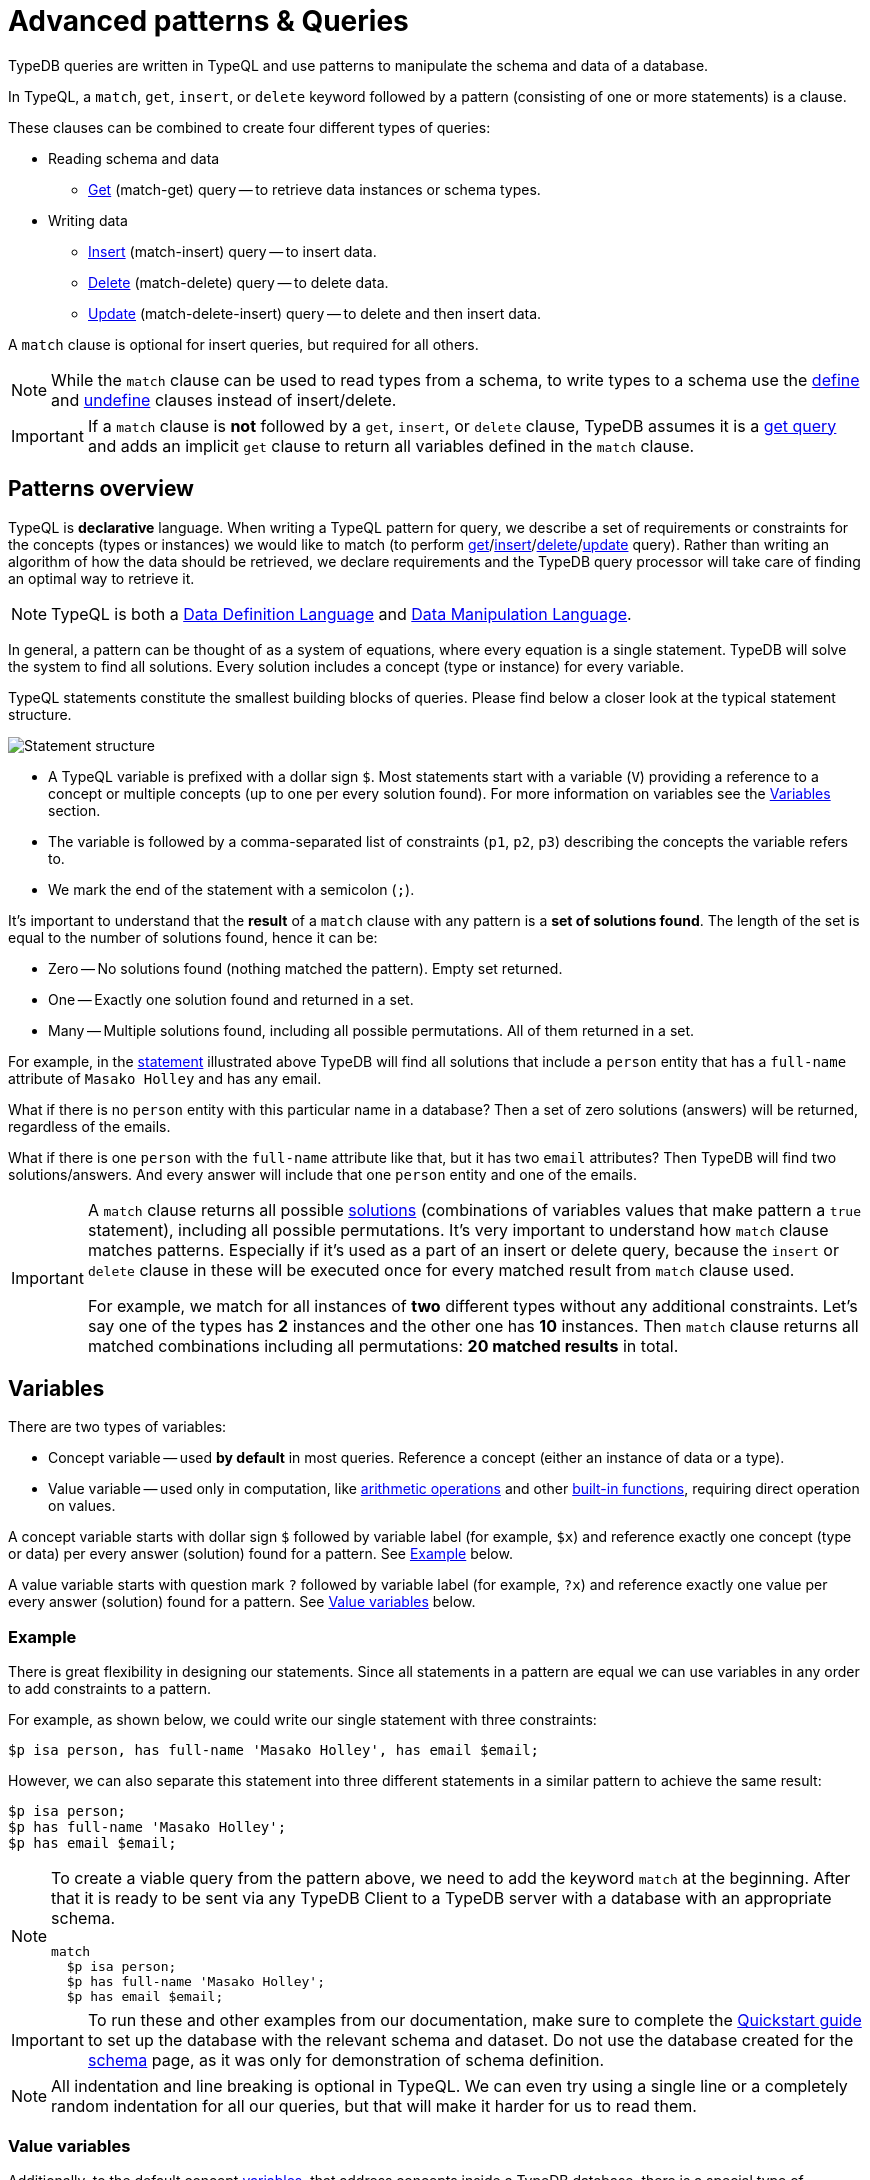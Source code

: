 = Advanced patterns & Queries
:Summary: Targeting instances of data or schema types that match a TypeQL pattern.
:keywords: typeql, query, match, pattern, statement, variable
:longTailKeywords: typeql match, query pattern, match clause, typeql variables, answers
:pageTitle: Advanced patterns & Queries
//:toclevels: 4

// #todo Change the link to TypeQL -

TypeDB queries are written in TypeQL and use patterns to manipulate the schema and data of a database.

In TypeQL, a `match`, `get`, `insert`, or `delete` keyword followed by a pattern (consisting of one or more
statements) is a clause.

These clauses can be combined to create four different types of queries:

* Reading schema and data
 ** xref:typeql::data/get.adoc[Get] (match-get) query -- to retrieve data instances or schema types.
* Writing data
 ** xref:typeql::data/insert.adoc[Insert] (match-insert) query -- to insert data.
 ** xref:typeql::data/delete.adoc[Delete] (match-delete) query -- to delete data.
 ** xref:typeql::data/update.adoc[Update] (match-delete-insert) query -- to delete and then insert data.

A `match` clause is optional for insert queries, but required for all others.

[NOTE]
====
While the `match` clause can be used to read types from a schema, to write types to a schema use the
xref:schema.adoc#_define[define] and
xref:schema.adoc#_undefine_a_type[undefine] clauses instead of insert/delete.
====

[IMPORTANT]
====
If a `match` clause is **not** followed by a `get`, `insert`, or `delete` clause, TypeDB assumes it is a
xref:read.adoc#_get_query[get query] and adds an implicit `get` clause to return all variables defined in the
`match` clause.
====

[#_patterns_overview]
== Patterns overview

TypeQL is *declarative* language. When writing a TypeQL pattern for query, we describe a set of
requirements or constraints for the concepts (types or instances) we would like to match (to perform
xref:read.adoc#_get_query[get]/xref:write.adoc#_insert_query[insert]/xref:write.adoc#_delete_query[delete]/xref:write.adoc#_update[update] query).
Rather than writing an algorithm of how the data should be retrieved,
we declare requirements and the TypeDB query processor will take care of finding an optimal way to retrieve it.

[NOTE]
====
TypeQL is both a https://en.wikipedia.org/wiki/Data_definition_language[Data Definition Language,window=_blank] and
https://en.wikipedia.org/wiki/Data_manipulation_language[Data Manipulation Language,window=_blank].
====

In general, a pattern can be thought of as a system of equations, where every equation is a single statement. TypeDB
will solve the system to find all solutions. Every solution includes a concept (type or instance) for every variable.

TypeQL statements constitute the smallest building blocks of queries. Please find below a closer look at the typical
statement structure.

[#_statement-structure]
image::statement-structure.png[Statement structure]

* A TypeQL variable is prefixed with a dollar sign `$`. Most statements start with a variable (`V`) providing a
reference to a concept or multiple concepts (up to one per every solution found). For more information on variables
see the <<_variables,Variables>> section.
* The variable is followed by a comma-separated list of constraints (`p1`, `p2`, `p3`) describing the concepts the
variable refers to.
* We mark the end of the statement with a semicolon (`;`).

[#_solutions]
It's important to understand that the *result* of a `match` clause with any pattern is a *set of solutions found*.
The length of the set is equal to the number of solutions found, hence it can be:

* Zero -- No solutions found (nothing matched the pattern). Empty set returned.
* One -- Exactly one solution found and returned in a set.
* Many -- Multiple solutions found, including all possible permutations. All of them returned in a set.

For example, in the <<_statement-structure,statement>> illustrated above TypeDB will find all solutions that include a
`person` entity that has a `full-name` attribute of `Masako Holley` and has any email.

What if there is no `person` entity with this particular name in a database? Then a set of zero solutions (answers)
will be returned, regardless of the emails.

What if there is one `person` with the `full-name` attribute like that, but it has two `email` attributes?
Then TypeDB will find two solutions/answers. And every answer will include that one `person` entity and one of the
emails.

[IMPORTANT]
====
A `match` clause returns all possible <<_solutions, solutions>> (combinations of variables values that make pattern a
`true` statement), including all possible permutations. It's very important to understand how `match` clause matches
patterns. Especially if it's used as a part of an insert or delete query, because the `insert` or `delete` clause in
these will be executed once for every matched result from `match` clause used.

For example, we match for all instances of *two* different types without any additional constraints.
Let's say one of the types has **2** instances and the other one has **10** instances. Then `match` clause returns
all matched combinations including all permutations: **20 matched results** in total.
====

[#_variables]
== Variables

There are two types of variables:

* Concept variable -- used *by default* in most queries. Reference a concept (either an instance of data or a type).
* Value variable -- used only in computation, like xref:match.adoc#_arithmetic_operations[arithmetic operations]
  and other xref:match.adoc#_built_in_functions[built-in functions], requiring direct operation on values.

A concept variable starts with dollar sign `$` followed by variable label (for example, `$x`) and reference exactly
one concept (type or data) per every answer (solution) found for a pattern. See <<_example>> below.

A value variable starts with question mark `?` followed by variable label (for example, `?x`) and reference exactly
one value per every answer (solution) found for a pattern. See <<_value_variables>> below.

[#_example]
=== Example

There is great flexibility in designing our statements. Since all statements in a pattern are equal we can use
variables in any order to add constraints to a pattern.

For example, as shown below, we could write our single statement with three constraints:

[,typeql]
----
$p isa person, has full-name 'Masako Holley', has email $email;
----

However, we can also separate this statement into three different statements in a similar pattern to achieve the same
result:

[,typeql]
----
$p isa person;
$p has full-name 'Masako Holley';
$p has email $email;
----

[NOTE]
====
To create a viable query from the pattern above, we need to add the keyword `match` at the beginning. After that
it is ready to be sent via any TypeDB Client to a TypeDB server with a database with an appropriate schema.

[,typeql]
----
match
  $p isa person;
  $p has full-name 'Masako Holley';
  $p has email $email;
----
====

[IMPORTANT]
====
To run these and other examples from our documentation, make sure to complete the
xref:typedb:ROOT:quickstart.adoc[Quickstart guide] to set up the database with the relevant schema and dataset. Do not use
the database created for the xref:schema.adoc[schema] page, as it was only for demonstration of schema
definition.
====

[NOTE]
====
All indentation and line breaking is optional in TypeQL. We can even try using a single line or a completely random
indentation for all our queries, but that will make it harder for us to read them.
====

[#_value_variables]
=== Value variables

Additionally, to the default concept xref:read.adoc#_variables[variables], that address concepts inside a
TypeDB database, there is a special type of variables, used only for xref:match.adoc#_computation[computation].

They are called Value variables.

Instead of dollar sign (e.g., `$p`) value variables use question mark (e.g., `?x`) preceding the variable label.

Instead of concepts, value variables represent exact value in a pattern.
To set value variable with some value we can use `=` sign: with value variable on the left from it and on the right
side -- we shall have an <<_expression,expression>>. Value variables are never materialised permanently, and only used
within the scope of a particular query or rule. To persist the value of a value variable we can use an attribute type
with a matching value type. Value variables can be one of the following value types (the same as value types for
attributes):

* `long`,
* `double`,
* `boolean`,
* `string`,
* `datetime`.

[#_expression]
*Expression* describes the computation of the value for value variable. It contains any combination of the following
elements:

* constant, set in a query (e.g., `?x = 4`),
* value of a concept variable (it should be an attribute to have a value) or value variable, bound in the query,
* <<_arithmetic_operations,arithmetic operation>>,
* other <<_built_in_functions,built-in function>>.

For example:

[,typeql]
----
match
  $s isa size-kb;
  ?x = round($s/2) + 1;
----

The query above will find all instances of data for the `size-kb` attribute type for a concept variable `$s`.
For a value variable `?x` we divide value of the instance of attribute in `$s` by a constant value `2`, rounding it,
and add 1 to the result. Hence, every result for this query consists of `$s` and `?x`:

* `$s` equals to a value of an attribute of `size-kb` type,
* `?x` equals the result of computation we described in the query, that depends on value of the attribute.

[#_pattern_syntax]
== Pattern syntax

=== Schema

The statements below can be used to find types and roles defined in a database's schema.

[cols="^1,2"]
|===
| *What we are looking for in a schema* ^.^| *Pattern syntax*

| type
| `$<var_label> type <type>;`

| subtype
| `$<var_label> sub[!] <type>;`

| role type in a relation
| `<relation> relates $<var_label>;`

| players type in a relation
| `$<var_label> plays <relation>:<role>;`

| owner of attribute type
| `$<var_label> owns <attr-type>;`

| attribute subtype
| `$<var> sub[!] <attribute-type> [, value <value-type>];`
|===
//#todo Add column Examples!

=== Data

The statements below can be used to find data in a database.

[cols="^1,2"]
|===
| *What we are looking for in data* ^.^| *Pattern syntax*

| instance
| `+$<var_label> isa[!] <type> [, <has-attribute statement>...];+`

| attribute
| `+$<var_label> [isa[!] <attr-type>] (contains "<text>" &#124; like "<regex>" &#124; <value>) [, <has-attribute statement>...];+`

| relation
| `+[$<var_label>] ([<role>:] $<var_label> [, [<role>:] $<var_label>]...) isa <relation-type> [, <has-attribute statement>...];+`

| has-attribute statement
| `+has <attr-type> ($<var_label> &#124; [<comparison-operator>] <value> );+`

| comparison
| `$<var_label> [<comparison-operator>] <value>;`

| equal
| `$<var_label> is $<var_label>;`
|===

=== Comparison operators

The following operators are supported for comparing attribute values: `==`, `!=`, `>`, `>=`, `<`, and `+<=+`.

[WARNING]
====
In TypeDB version 2.18.0 the usage of `=` sign as a comparison operator was *deprecated* as it is being used now
to assign values to value variables.

We recommend using `==` for comparison instead.

The old syntax, for example:

[,typeql]
----
$p = $u;
----

will be supported for backwards compatibility for a limited time (if it's used with concept variable on the left from
the `=` sign).

It will be removed from the TypeQL syntax in later versions of TypeDB.
====

[#_computation]
=== Computation

[#_arithmetic_operations]
==== Arithmetic operations

The following keywords can be used for arithmetic operations between value variables, values of attributes, that are
stored in concept variables, or constants:

1. `()` -- parentheses. See <<#_using_parentheses,example>>.
2. `^` -- exponentiation (power). See <<#_using_exponentiation,example>>.
3. `*` -- multiplication. See <<#_using_multiplication,example>>.
4. `/` -- division. See <<#_using_division,example>>.
5. `%` -- https://en.wikipedia.org/wiki/Modulo[modulo,window=_blank]. Returns the remainder of a division.
   See <<#_using_modulo,example>>.
6. `+` -- addition. See <<#_using_addition,example>>.
7. `-` -- subtraction. See <<#_using_subtraction,example>>.

[IMPORTANT]
====
The above list is sorted by the order in which those operations applied.
====

For example:

[,typeql]
----
$f isa file, has size-kb $s;
?mb = $s/1024;
?mb > 1;
----

In the example above we designed a pattern to find instances of data for `file` type owning `size-kb` attribute
with value, that after dividing it by 1024 (to get megabytes out of kilobytes), is bigger than 1.

[#_built_in_functions]
==== Built-in functions

Built-in functions usually invoked with adjacent parentheses that contain arguments to apply function on. Those
arguments, separated by a comma as a separator. The following built-in functions are available in TypeDB:

* `min` -- found minimum of the arguments. See <<#_using_minimum_function,example>>.
* `max` -- found maximum of the arguments. See <<#_using_maximum_function,example>>.
* `floor` -- floor function (rounding down). See <<#_using_floor_function,example>>.
* `ceil` -- ceiling function (rounding up). See <<#_using_ceiling_function,example>>.
* `round` -- default rounding function. See <<#_using_rounding_function,example>>.
* `abs` -- modulus (or absolute value) function. See <<#_using_absolute_value_function,example>>.

=== Combining statements

image::pattern-structure.png[Combining statements]

By arranging statements together, we can express more complex pattern scenarios and their corresponding data.

* *Statement*: Simplest possible arrangement -- a single basic building block as <<_patterns_overview,explained above>>.
* *Conjunction* (logical `AND`): A set of statements, where to satisfy a match, all statements must be true.
We use conjunctions by default just by separating the partaking statements with semicolons `;`.
* *Disjunction* (logical `OR`): A set of statements, where to satisfy a match, at least one statement must be matched.
We form disjunctions by enclosing the partaking statements within curly braces `{}` and joining them together with the
keyword `or`.
* *Negation* (logical negation): A statement that explicitly defines conditions that must *not* to be met. We form
negations by defining the conditions *not* to be met in curly brackets of a `not {};` block.

See the <<_complex_example,complex example>> below.

== Match clause examples

=== Schema queries

A `match` clause can be used to find types or roles in a database schema.

==== Type matching

===== All types

Use a `subtype` pattern with the built-in type `thing` to find all types defined in a schema. For more information see
the xref:schema.adoc#_thing_type[Thing type] section.

[,typeql]
----
match $t sub thing;
----

[WARNING]
====
The `thing` built-in type will be deprecated in one of the upcoming versions and deleted in TypeDB version 3.0.
Consider using `entity`, `attribute`, or `relation` built-in types instead. To produce the same result as the above
example, use the following query:

[,typeql]
----
match $s sub $t; { $t type entity; } or { $t type relation; } or { $t type attribute; };
----
====

===== Specific type or nested subtype

Use a `subtype` pattern to find a specific type and all of its subtypes.

[,typeql]
----
match $o sub object;
----

The above pattern finds the `object` type and all of its nested subtypes: direct (i.e., `resource` and `resource-collection`)
and indirect (i.e., `file`, `interface`, `directory`, and `application`).

===== Direct subtypes

Use a `subtype` pattern with an exclamation mark (`!`) to find the direct subtypes of a specific type.

[,typeql]
----
match $o sub! object;
----

The above query finds all direct subtypes of the `object` type (i.e., `resource` and `resource-collection`).

===== Attribute types (by value type)

Use an `attribute subtype` pattern to find all attribute types with a specific value type.

[,typeql]
----
match $a sub attribute, value boolean;
----

The above query finds all attribute types that have a `boolean` value type.

===== Specific type

Use a `type` pattern to find a specific type, excluding any nested subtypes (direct or indirect).

[,typeql]
----
match $o type object;
----

The above query returns the `object` type, and none of its nested subtypes (direct or indirect).

===== Players of a specific role

Use a "players type in a relation" pattern to find all types that play a specific role in a specific relation type.

[,typeql]
----
match $p plays permission:subject;
----

The above query finds all types that can play the `subject` role in the `permission` relation type.

===== Owners of a specific attribute type

Use an `owners of attribute type` pattern to find all types that own a specific attribute type.

[,typeql]
----
match $o owns full-name;
----

The above query finds all types that own the `full-name` attribute.

==== Role matching

Use the `role types in a relation` pattern to find all roles in a specific relation.

[,typeql]
----
match permission relates $r;
----

The above query finds all the roles defined in the `permission` relation type (`permission:access` and
`permission:subject`).

=== Data queries

A `match` clause can be used to find data in a database.

==== All data

Use an `instance` pattern with type `thing` to find all entities, relations, and attributes (instances of data).
For more information see the xref:schema.adoc#_thing_type[Thing type] section.

[,typeql]
----
match $t isa thing;
----

[WARNING]
====
The `thing` built-in type will be deprecated in one of the upcoming versions and deleted in TypeDB version 3.0.
Consider using `entity`, `attribute`, or `relation` built-in types instead. To produce the same result as the above
example, use the following query:

[,typeql]
----
match $t isa $a; {$a type entity;} or {$a type relation;} or {$a type attribute;};
----
====

==== Entity matching

===== Specific types or nested subtypes instances

Use an `instance` pattern to find all entities of a specific entity type (and of all its subtypes).

[,typeql]
----
match $p isa person;
----

The above query returns all entities of the `person` entity and any of its nested subtypes.

[IMPORTANT]
====
The `isa` keyword will return all direct and indirect (of all subtypes of the given type) instances.
To limit results to only direct instances of the given type use `isa!` instead. See the
<<_specific_types_instances,example>> below.
====

[#_specific_types_instances]
===== Specific types instances

Use an `instance` pattern with an exclamation mark (`!`) to find all entities of a specific type only
(and none of its nested subtypes).

[,typeql]
----
match $u isa! user;
----

The above query finds all `user` entities. It excludes any entities whose type is a nested subtype of `user`,
so `person` entities would not be included.

===== Owners of a specific attribute type

Use an `instance` pattern with `has-attribute statement` pattern to find all entities that own an attribute of a
specific type.

[,typeql]
----
match $p isa person, has full-name $n;
----

The above query finds all `person` entities that own a `full-name` attribute.

===== Owners of specific attribute types (multiple)

Use an `instance` pattern with multiple `has-attribute statements` to find all entities that own a specific set of
attributes, each of a specific type.

[,typeql]
----
match $p isa person, has full-name $n, has email $email, has credential $cr;
----

The above query finds all `person` entities that have `full-name`, `email`, and `credential` attributes.

===== Owners of a specific attribute (by type and value)

Use an `instance` pattern with `has-attribute statement` pattern to find all entities that own a specific attribute
with a specific value.

[,typeql]
----
match $p isa person, has full-name “Kevin Morrison”;
----

The above query finds all `person` entities that have a `full-name` attribute with a value of "`Kevin Morrison`".

===== Owners of a specific attribute (by type and value range)

Use an `instance` pattern with a `has-attribute statement` containing a comparison operator to find all entities that
have a specific attribute whose value is within a specific range.

[,typeql]
----
match $f isa file, has size-kb < 100;
----

However, if the attribute value itself is required in the query response, combine a `has-attribute statement`
(with no comparison operation) with a separate `comparison` pattern.

[,typeql]
----
match
  $f isa file, has size-kb $s;
  $s < 100;
----

==== Relation matching

The pattern used to find relations is different from the one used to find entities because relations have role players
(entities, other relations, and/or attributes).

===== Role players

Use a `relation pattern` with a matched role player to find all relations of a specific type that relate a
specified instance.

[,typeql]
----
match
  $p isa person, has full-name "Kevin Morrison";
  $pe (subject: $p) isa permission;
----

The above query finds all `person` entities (`$p`) owning a `full-name` attribute with a value of `Kevin Morrison`
and then it finds all `permission` relations (`$pe`) in which those entities `$p` play the `subject` role.

===== Owners of a specific attribute (with value)

Use a `relation pattern` with a `has-attribute statement` to find all relations of a specific type and which have a
specific attribute with a specific value.

[,typeql]
----
match $pe (subject: $p, access: $ac) isa permission, has validity true;
----

The above query finds all `permission` relations which have a `validity` attribute whose value is `true`.

===== With no relation variable

The relation variable can be omitted when only the role players are needed.

[,typeql]
----
match (subject: $p, access: $ac) isa permission;
----

===== With no role names

The names of a relation's roles can be omitted.

[,typeql]
----
match $pe ($p, $ac) isa permission;
----

This will match any valid combination of roles.

==== Attribute matching

There are multiple ways to find attributes depending on the use case.

===== Value

Use a variable and an attribute value to find all attributes with a specific value.

[,typeql]
----
match $x "Masako Holley";
----

The above query finds all attributes with a value of "`Masako Holley`", regardless of their type.

===== Type and value

Combine an `attribute` pattern with a `comparison` pattern to find all attributes of a specific type and with a
specific value.

[,typeql]
----
match
  $n isa full-name;
  $n "Masako Holley";
----

Or use this compact form:

[,typeql]
----
match $n "Masako Holley" isa full-name;
----

The above queries finds all `full-name` attributes with a value of `Masako Holley`.

===== Value containing

Use an `attribute` pattern with `contains` keyword to find all attributes whose value contains specific string.

[,typeql]
----
match $name contains "Masako";
----

The above query finds all attributes whose value contains the text `Masako`, regardless of their type.

===== Value matching regex

Use an `attribute` pattern with `like` keyword and a regular expression to find all attributes whose value matches
the specified regular expression pattern.

[,typeql]
----
match $x like "(Masako Holley|Kevin Morrison)";
----

The above query finds all attributes whose value is `Masako Holley` or `Kevin Morrison`, regardless of their type.

==== Equality

Use an `equal` pattern to check if two variables represent the same instance (or instances).
That not only means equality by type and value but literary being the same instance(s) of data in a database.
It is often helpful in negation.

[,typeql]
----
match
  $x isa person;
  $y isa person;
  not { $x is $y; };
----

The above query returns pairs of users that are not the same user.

==== Computation

[#_using_parentheses]
===== Using parentheses

[,typeql]
----
match
  $f isa file, has size-kb $s;
  ?x = ($s + 5) * 2;
----

In the above example parentheses are used to change order of operations: addition inside the parentheses will happen
before multiplication.

[#_using_exponentiation]
===== Using exponentiation

[,typeql]
----
match
  $f isa file, has size-kb $s;
  ?x = $s ^ 2;
----

In the above example we set value variable `?x` to be equal to the result of exponentiation:
value of `$s` raised to the power of 2.

[#_using_multiplication]
===== Using multiplication

[,typeql]
----
match
  $f isa file, has size-kb $s;
  ?x = $s * 3;
----

In the above example we multiply the value of `$s` by 3 and set the value variable `?x` to be equal to the result.

[#_using_division]
===== Using division

[,typeql]
----
match
  $f isa file, has size-kb $s;
  ?x = $s / 3;
----

In the above example we divide the value of `$s` by 3 and set the value variable `?x` to be equal to the result.

[#_using_modulo]
===== Using modulo

[,typeql]
----
match
  $f isa file, has size-kb $s;
  ?x = $s % 3;
----

In the above example we set the value variable `?x` to be equal to the result of modulo operation between `$s` and 3.
Or `$s` mod 3.

[#_using_addition]
===== Using addition

[,typeql]
----
match
  $f isa file, has size-kb $s;
  ?x = $s + 1250;
----

In the above example we add the value of `$s` to 1250 and set the value variable `?x` to be equal to the result.

[#_using_subtraction]
===== Using subtraction

[,typeql]
----
match
  $f isa file, has size-kb $s;
  ?x = $s - 300;
----

In the above example we subtract 300 from the value of `$s` and set the value variable `?x` to be equal to the result.

[#_using_minimum_function]
===== Using minimum function

[,typeql]
----
match
  $f isa file, has size-kb $s;
  ?x = $s - 300;
  ?a = min($s, ?x);
----

In the above example we set the value variable `?x` to be equal to either `$s` or `?x`, whichever is the minimum.

[#_using_maximum_function]
===== Using maximum function

[,typeql]
----
match
  $f isa file, has size-kb $s;
  ?x = $s - 300;
  ?a = max($s, ?x);
----

In the above example we set the value variable `?x` to be equal to either `$s` or `?x`, whichever is the maximum.

[#_using_floor_function]
===== Using floor function

[,typeql]
----
match
  $f isa file, has size-kb $s;
  ?x = floor($s / 3);
----

In the above example we set the value variable `?x` to be equal to the result of floor function (the greatest integer
less than or equal to the argument).

[#_using_ceiling_function]
===== Using ceiling function

[,typeql]
----
match
  $f isa file, has size-kb $s;
  ?x = ceil($s / 3);
----

In the above example we set the value variable `?x` to be equal to the result of ceiling function (the least integer
greater than or equal to the argument).

[#_using_rounding_function]
===== Using rounding function

[,typeql]
----
match
  $f isa file, has size-kb $s;
  ?x = round($s / 3);
----

In the above example we set the value variable `?x` to be equal to the result of rounding function (rounding to the
nearest integer, half up).

[#_using_absolute_value_function]
===== Using absolute value function

[,typeql]
----
match
  $f isa file, has size-kb $s;
  ?x = abs($s - 1000);
----

In the above example we set the value variable `?x` to be equal to the result of absolute value function (discarding
the sign).

==== Conjunctions

By default, a collection of statements in a `match` clause, divided by semicolons, constructs a conjunction of
statements.

[,typeql]
----
match
  $p isa person, has full-name "Kevin Morrison";
  $o isa object, has path $o-path;
  $ac(object: $o) isa access;
  $pe(subject: $p, access: $ac) isa permission;
----

The above example uses conjunction to ensure all statements are matched:

. Find all `person` entities (`$p`) that have a `full-name` attribute whose value is `Kevin Morrison`.
. Find all `object` entities (`$o`) that have a `path attribute` (`$o-path`).
. Find all `access` relations (`$ac`) where `$o` plays the `object` role.
. Find all `permission` relations (`$pe`) where `$p` plays the `subject` role, `$ac` the `access` role.

The `object` entities are limited to those which play the `object` role in `access` relations, which are themselves
limited to those which play the `access` role in `permission` relations. The `permission` relations are limited to
those in which matching `person` entities play the `subject` role.

==== Disjunctions

To include statements in the form of a disjunction, we need to wrap each statement in `{}` and place the `or` keyword
in between them.

[,typeql]
----
match
  $p isa person, has full-name $n;
  { $n contains "Masako"; } or { $n contains "Kevin"; };
get $p;
----

The above query uses disjunctions to ensure one of two statements are matched:

. Finds all `person` entities that have a `full-name` attribute (`$n`).
. Checks to see if `$n` contains the text "`Masako`" *OR* if `$n` contains the text "`Kevin`":
 ** If either statement is true, there is a match.
 ** If neither statement is true, there is NO match.

The `person` entities are limited to those that have a `full-name` attribute whose value contains `Masako` or `Kevin`.

[#_complex_example]
==== Complex example

To better illustrate the possibilities, we will now look at an example of a more complex pattern.

image::example-pattern.png[Complex example]

The pattern is a conjunction of five different pattern types:

. *Conjunction 1* specifies the variables for two `person` instances, their `full-names`, `action`, and `file` that
has path `README.md`, specifies their types.
. *Disjunction* specifies that the actions of interest are either `modify_file` or `view_file`.
. *Negation 1* specifies that person `$p1` shall not have `full-name` with value of `Masako Holley`.
. *Negation 2* specifies that person `$p2` shall not have `full-name` with value of `Masako Holley`.
. *Conjunction 2* defines the pattern requiring the `file` to have `access` with `action` that we specified earlier,
and both instances of `person` to have a `permission` to the specified `access`.

In short, the above example finds pairs of people who both have permission to access the same file
with a path of `README.md`. The pattern additionally specifies both of them to not have name `Masako Holley` and
the access to be either `modify_file` or `view_file`.

== Query examples

=== How to execute a query

The easiest way to send a query to a TypeDB server is to use xref:clients:ROOT:studio.adoc[TypeDB Studio].
It will not only manage a TypeDB database connection for us, but will also process the results.
See the xref:typedb:ROOT:quickstart.adoc[Quickstart guide] for instructions on how to do this.

Alternatively, we can use any other xref:clients:ROOT:clients.adoc[TypeDB Client] to handle server connection,
sessions, transactions, etc.

Among the list of Clients, there are TypeDB drivers for different programming languages. Sending a query in one of
those should be as easy as calling a function. But it might require additional effort to control the session and
transaction. For example, see how to send a query in some of the most popular programming languages:
xref:clients:ROOT:java/java-overview.adoc[Java],
xref:clients:ROOT:node-js/node-js-overview.adoc[Node.js],
xref:clients:ROOT:python/python-overview.adoc[Python].

=== Schema

Use the example below to send a *get* query to a database schema (querying for types).

*Get query*

Get all attributes owned by `user` type and any of its subtypes:

[,typeql]
----
match
  $u sub user, owns $a;
get $a;
----

*Insert query* -- Use xref:schema.adoc#_define_schema[define] instead.

*Delete query* -- Use xref:schema.adoc#_undefine_a_type[undefine] instead.

*Update* -- Use xref:schema.adoc#_define_schema[define] and xref:schema.adoc#_undefine_a_type[undefine]
 instead.

=== Data

Use the examples below to try different types of queries to a database's data (querying for data instances).

==== Get query

To read data from a database use get query.

[,typeql]
----
match
  $u isa user, has credential $cr;
get $cr;
----

The above example matches all instances of the `user` type and all its subtypes that have `credential` attribute.
The get clause filters the result so only the `credential` attributes will be returned.

For more information on how to read data please see the xref:read.adoc[Reading data] page.

==== Insert query

To write new data to a database use the insert query.

[,typeql]
----
match
  $p isa person, has full-name "Bob";
insert
  $p has email "bob@vaticle.com";
----

The above example matches all instances of the `person` type and all its subtypes that have a `full-name` attribute
with the value of `Bob`. Then it inserts the data that all matched instances of `person` have ownership over the `email`
attribute type instance with the value of `bob@vaticle.com`.

For more information on how to write data please see the xref:write.adoc#_insert_query[Writing data] page.

==== Delete query

To delete data from a database use the delete query.

[,typeql]
----
match
  $p isa person, has email "bob@vaticle.com";
delete
  $p isa person;
----

The above example matches all instances of the `person` type and all its subtypes that have an `email` attribute
with the value of `bob@vaticle.com`. Then it deletes the matched instances of `person`.

For more information on how to delete data please see the xref:write.adoc#_delete_query[Writing data] page.

==== Update

To update data in a database we use a combined `match-delete-insert` query.

[,typeql]
----
match
  $p isa person, has full-name "Masako Holley", has email $email;
delete
  $p has $email;
insert
  $p has email "m.holley@vaticle.com";
----

The above example matches all instances of the `person` type and all its subtypes that have a `full-name` attribute
with the value of `Masako Holley` and have an `email` attribute (assigning the `$email` variable). It proceeds with
deleting the ownership of any `email` attributes that the matched `person` instances have. Finally, it inserts the
data that all matched instances of `person` have ownership over the `email` attribute with the value
of `m.holley@vaticle.com`.

[NOTE]
====
The `$email` variable can only have one concept for every matched pattern (solution for the `match` clause). So if
there will be more than one e-mail matched, then the result of match clause will contain multiple solutions.

Both delete clause and insert clause will be executed once for every matched pattern. But the insertion of ownership of
`email` attribute with the same value twice will not produce any duplication. Because any attribute instance can be
owned only once. Hence, all previously existent "email" attributes will be deleted and only one inserted.
====

For more information on how to update data see the xref:write.adoc#_update[Writing data] page.

For more information on how pattern matching produces multiple results see the Patterns overview
<<#_solutions,solutions>> description at the beginning of this page.

=== Complex query example

A `match` clause can only address data or types that already exist in a database.

The *declarative* nature of the TypeQL pattern means that if one of the `match` clause statements can't find any
instances in a database that might lead to finding no matches/solutions/answers to a query with that pattern.

For example:

[,typeql]
----
match
  $p isa person, has full-name $p-fname;
  $o isa object, has path $o-path;
  $a isa action, has name "view_file";
  $ac(object: $o, action: $a) isa access;
  $pe(subject: $p, access: $ac) isa permission;
  $p-fname = "Kevin Morrison";
----

The above query does the following:

. Finds all `person` entities (`$p`) that have `full-name` attribute with the value of `$p-fname` variable, that is
later set as string `Kevin Morrison`. There is actually only one such person in the *IAM database* by default.
. Finds all `object` entities (`$o`) that have `path` attribute (`$o-path`). The value of the attribute is not
limited but assigned a variable `$o-path`.
. Finds all `action` entities (`$a`) that have `name` attribute with the value of `view_file`. There is
actually only one such action in the *IAM database* by default.
. Finds all `access` relations (`$ac`) that relate `$o` (as `object` role) to `$a` (as `action` role).
. Finds all `permission` relations (`$pe`) that relate `$p` (as `subject` role) to `$ac` (as `access` role).
. States that `$p-fname` variable equals by value to a string `Kevin Morrison`.

This `match` clause can be a part of any query. For example, by appending a `delete $pe isa permission` statement
we can create a delete query that deletes all access to action `view_file` on all objects with any path attribute
owned for a person `Kevin Morrison`.

If we change the value of the `$p-fname` variable to something nonexistent in our database then the
`match` clause will return no results. Appending the same `delete` statement to such `match` clause would create a
useless query that can't delete anything because it can't find any data to delete.

[NOTE]
====
By default, without any other keywords added after a `match` clause, it performs as a get query and returns all
variables, mentioned in the `match` clause.
====
